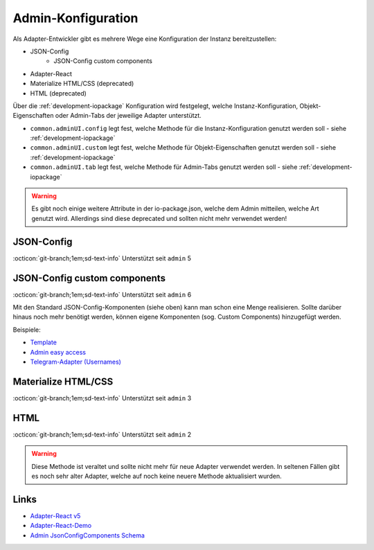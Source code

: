 .. _development-adminconfig:

Admin-Konfiguration
===================

Als Adapter-Entwickler gibt es mehrere Wege eine Konfiguration der Instanz bereitzustellen:

- JSON-Config
    - JSON-Config custom components
- Adapter-React
- Materialize HTML/CSS (deprecated)
- HTML (deprecated)

Über die :ref:`development-iopackage` Konfiguration wird festgelegt, welche Instanz-Konfiguration, Objekt-Eigenschaften oder Admin-Tabs der jeweilige Adapter unterstützt.

- ``common.adminUI.config`` legt fest, welche Methode für die Instanz-Konfiguration genutzt werden soll - siehe :ref:`development-iopackage`
- ``common.adminUI.custom`` legt fest, welche Methode für Objekt-Eigenschaften genutzt werden soll - siehe :ref:`development-iopackage`
- ``common.adminUI.tab`` legt fest, welche Methode für Admin-Tabs genutzt werden soll - siehe :ref:`development-iopackage`

.. warning::
    Es gibt noch einige weitere Attribute in der io-package.json, welche dem Admin mitteilen, welche Art genutzt wird. Allerdings sind diese deprecated und sollten nicht mehr verwendet werden!

JSON-Config
-----------

:octicon:`git-branch;1em;sd-text-info` Unterstützt seit ``admin`` 5

.. todo::
    Explain

JSON-Config custom components
-----------------------------

:octicon:`git-branch;1em;sd-text-info` Unterstützt seit ``admin`` 6

Mit den Standard JSON-Config-Komponenten (siehe oben) kann man schon eine Menge realisieren. Sollte darüber hinaus noch mehr benötigt werden, können eigene Komponenten (sog. Custom Components) hinzugefügt werden.

Beispiele:

- `Template <https://github.com/ioBroker/ioBroker.admin-component-template>`_
- `Admin easy access <https://github.com/ioBroker/ioBroker.admin-component-easy-access>`_
- `Telegram-Adapter (Usernames) <https://github.com/iobroker-community-adapters/ioBroker.telegram/tree/master/src>`_

Materialize HTML/CSS
--------------------

:octicon:`git-branch;1em;sd-text-info` Unterstützt seit ``admin`` 3

.. todo::
    Explain

HTML
----

:octicon:`git-branch;1em;sd-text-info` Unterstützt seit ``admin`` 2

.. warning::
    Diese Methode ist veraltet und sollte nicht mehr für neue Adapter verwendet werden. In seltenen Fällen gibt es noch sehr alter Adapter, welche auf noch keine neuere Methode aktualisiert wurden.

Links
-----

- `Adapter-React v5 <https://github.com/ioBroker/adapter-react-v5>`_
- `Adapter-React-Demo <https://github.com/ioBroker/adapter-react-demo>`_
- `Admin JsonConfigComponents Schema <https://github.com/ioBroker/ioBroker.admin/blob/master/src/src/components/JsonConfigComponent/SCHEMA.md>`_
